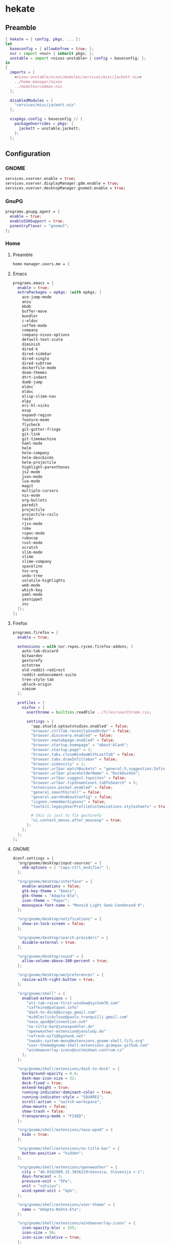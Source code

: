 #+PROPERTY: header-args :tangle yes
* hekate
** Preamble
#+BEGIN_SRC nix
  { hekate = { config, pkgs, ... }:
  let
    baseconfig = { allowUnfree = true; };
    nur = import <nur> { inherit pkgs; };
    unstable = import <nixos-unstable> { config = baseconfig; };
  in
  {
    imports = [
      <nixos-unstable/nixos/modules/services/misc/jackett.nix>
      ../home-manager/nixos
      ../modules/common.nix
    ];

    disabledModules = [
      "services/misc/jackett.nix"
    ];

    nixpkgs.config = baseconfig // {
      packageOverrides = pkgs: {
        jackett = unstable.jackett;
      };
    };
#+END_SRC
** Configuration
*** GNOME
#+BEGIN_SRC nix
  services.xserver.enable = true;
  services.xserver.displayManager.gdm.enable = true;
  services.xserver.desktopManager.gnome3.enable = true;
#+END_SRC
*** GnuPG
#+BEGIN_SRC nix
  programs.gnupg.agent = {
    enable = true;
    enableSSHSupport = true;
    pinentryFlavor = "gnome3";
  };
#+END_SRC
*** Home
**** Preamble
#+BEGIN_SRC nix
  home-manager.users.me = {
#+END_SRC
**** Emacs
#+BEGIN_SRC nix
  programs.emacs = {
    enable = true;
    extraPackages = epkgs: (with epkgs; [
      ace-jump-mode
      anzu
      bbdb
      buffer-move
      bundler
      c-eldoc
      coffee-mode
      company
      company-nixos-options
      default-text-scale
      diminish
      dired-k
      dired-sidebar
      dired-single
      dired-subtree
      dockerfile-mode
      doom-themes
      dtrt-indent
      dumb-jump
      eldoc
      eldoc
      elisp-slime-nav
      elpy
      erc-hl-nicks
      esup
      expand-region
      feature-mode
      flycheck
      git-gutter-fringe
      git-link
      git-timemachine
      haml-mode
      helm
      helm-company
      helm-descbinds
      helm-projectile
      highlight-parentheses
      js2-mode
      json-mode
      lua-mode
      magit
      multiple-cursors
      nix-mode
      org-bullets
      paredit
      projectile
      projectile-rails
      racer
      rjsx-mode
      robe
      rspec-mode
      rubocop
      rust-mode
      scratch
      slim-mode
      slime
      slime-company
      spaceline
      toc-org
      undo-tree
      volatile-highlights
      web-mode
      which-key
      yaml-mode
      yasnippet
      znc
    ]);
  };
#+END_SRC
**** Firefox
#+BEGIN_SRC nix
  programs.firefox = {
    enable = true;

    extensions = with nur.repos.rycee.firefox-addons; [
      auto-tab-discard
      bitwarden
      gesturefy
      octotree
      old-reddit-redirect
      reddit-enhancement-suite
      tree-style-tab
      ublock-origin
      vimium
    ];

    profiles = {
      nixfox = {
        userChrome = builtins.readFile ../files/userChrome.css;

        settings = {
          "app.shield.optoutstudies.enabled" = false;
          "browser.ctrlTab.recentlyUsedOrder" = false;
          "browser.discovery.enabled" = false;
          "browser.newtabpage.enabled" = false;
          "browser.startup.homepage" = "about:blank";
          "browser.startup.page" = 3;
          "browser.tabs.closeWindowWithLastTab" = false;
          "browser.tabs.drawInTitlebar" = false;
          "browser.uidensity" = 1;
          "browser.urlbar.matchBuckets" = "general:5,suggestion:Infinity";
          "browser.urlbar.placeholderName" = "DuckDuckGo";
          "browser.urlbar.suggest.topsites" = false;
          "browser.urlbar.tipShownCount.tabToSearch" = 5;
          "extensions.pocket.enabled" = false;
          "general.smoothScroll" = false;
          "general.warnOnAboutConfig" = false;
          "signon.rememberSignons" = false;
          "toolkit.legacyUserProfileCustomizations.stylesheets" = true;

          # this is just to fix gesturefy
          "ui.context_menus.after_mouseup" = true;
        };
      };
    };
  };
#+END_SRC
**** GNOME
#+BEGIN_SRC nix
  dconf.settings = {
    "org/gnome/desktop/input-sources" = {
      xkb-options = [ "caps:ctrl_modifier" ];
    };

    "org/gnome/desktop/interface" = {
      enable-animations = false;
      gtk-key-theme = "Emacs";
      gtk-theme = "Adapta-Eta";
      icon-theme = "Paper";
      monospace-font-name = "Monoid Light Semi-Condensed 9";
    };

    "org/gnome/desktop/notifications" = {
      show-in-lock-screen = false;
    };

    "org/gnome/desktop/search-providers" = {
      disable-external = true;
    };

    "org/gnome/desktop/sound" = {
      allow-volume-above-100-percent = true;
    };

    "org/gnome/desktop/wm/preferences" = {
      resize-with-right-button = true;
    };

    "org/gnome/shell" = {
      enabled-extensions = [
        "alt-tab-raise-first-window@system76.com"
        "caffeine@patapon.info"
        "dash-to-dock@micxgx.gmail.com"
        "middleclickclose@paolo.tranquilli.gmail.com"
        "nasa_apod@elinvention.ovh"
        "no-title-bar@jonaspoehler.de"
        "openweather-extension@jenslody.de"
        "refresh-wifi@kgshank.net"
        "tweaks-system-menu@extensions.gnome-shell.fifi.org"
        "user-theme@gnome-shell-extensions.gcampax.github.com"
        "windowoverlay-icons@sustmidown.centrum.cz"
      ];
    };

    "org/gnome/shell/extensions/dash-to-dock" = {
      background-opacity = 0.6;
      dash-max-icon-size = 32;
      dock-fixed = true;
      extend-height = true;
      running-indicator-dominant-color = true;
      running-indicator-style = "SQUARES";
      scroll-action = "switch-workspace";
      show-mounts = false;
      show-trash = false;
      transparency-mode = "FIXED";
    };

    "org/gnome/shell/extensions/nasa-apod" = {
      hide = true;
    };

    "org/gnome/shell/extensions/no-title-bar" = {
      button-position = "hidden";
    };

    "org/gnome/shell/extensions/openweather" = {
      city = "46.0102989,15.3016229>Sevnica, Slovenija >-1";
      days-forecast = 3;
      pressure-unit = "hPa";
      unit = "celsius";
      wind-speed-unit = "kph";
    };

    "org/gnome/shell/extensions/user-theme" = {
      name = "Adapta-Nokto-Eta";
    };

    "org/gnome/shell/extensions/windowoverlay-icons" = {
      icon-opacity-blur = 255;
      icon-size = 50;
      icon-size-relative = true;
    };

    "org/gnome/system/locale" = {
      region = "sl_SI.UTF-8";
    };
  };
#+END_SRC
**** Packages
#+BEGIN_SRC nix
  home.packages = with pkgs; [
    adapta-gtk-theme
    apg
    bitwarden
    colordiff
    discord
    dnsutils
    easyrsa
    feedreader
    file
    fzf
    git
    git-secret
    gnome3.evolution
    gnome3.geary
    gnome3.gnome-tweak-tool
    gnomeExtensions.alt-tab-raise-first-window
    gnomeExtensions.caffeine
    gnomeExtensions.dash-to-dock
    gnomeExtensions.gsconnect
    gnomeExtensions.middleclickclose
    gnomeExtensions.nasa-apod
    gnomeExtensions.no-title-bar
    gnomeExtensions.openweather
    gnomeExtensions.refresh-wifi
    gnomeExtensions.tweaks-system-menu
    gnomeExtensions.windowoverlay-icons
    hexchat
    htop
    irssi
    mc
    monoid
    ncdu
    networkmanagerapplet
    nfs-utils
    nixops
    nmap
    openssl
    paper-icon-theme
    silver-searcher
    steam
    tdesktop
    tilix
    traceroute
    transmission-gtk
    transmission-remote-gtk
    unzip
    vim
    wget
  ];
#+END_SRC
**** Services
***** Parcellite
#+BEGIN_SRC nix
  services.parcellite.enable = true;
#+END_SRC
***** Redshift
#+BEGIN_SRC nix
  services.redshift = {
    enable = true;
    latitude = "46.01";
    longitude = "15.30";
    temperature = {
      day = 5500;
      night = 4700;
    };
  };
#+END_SRC
**** Epilogue
#+BEGIN_SRC nix
  };
#+END_SRC
*** Misc
#+BEGIN_SRC nix
  time.timeZone = "Europe/Ljubljana";
#+END_SRC
*** Networking
#+BEGIN_SRC nix
  networking.useDHCP = false;
  networking.interfaces.wlp4s0.useDHCP = true;
#+END_SRC
**** Firewall
#+BEGIN_SRC nix
  networking.firewall = {
    allowedTCPPorts = [
      9117                        # jackett
    ];

    allowedTCPPortRanges = [
      { from = 1714; to = 1764; } # gsconnect
    ];

    allowedUDPPortRanges = [
      { from = 1714; to = 1764; } # gsconnect
    ];
  };
#+END_SRC
**** Hostname
#+BEGIN_SRC nix
  networking.hostName = "hekate";
#+END_SRC
*** Services
**** Jackett
#+BEGIN_SRC nix
  services.jackett.enable = true;
#+END_SRC
**** OpenSSH
#+BEGIN_SRC nix
  services.openssh.enable = true;
#+END_SRC
*** Steam Support
#+BEGIN_SRC nix
  hardware.opengl.driSupport32Bit = true;
  hardware.pulseaudio.support32Bit = true;
#+END_SRC
*** User
#+BEGIN_SRC nix
  users.users.me = {
    isNormalUser = true;
    extraGroups = [ "wheel" ];
  };
#+END_SRC
** Epilogue
#+BEGIN_SRC nix
      system.stateVersion = "20.09";
    };
  }
#+END_SRC
